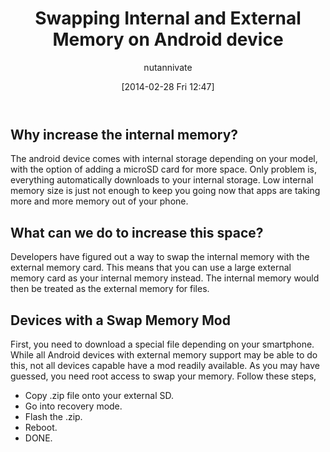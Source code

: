 #+BLOG: wordpress
#+POSTID: 23
#+DATE: [2014-02-28 Fri 12:47]
#+OPTIONS: toc:nil num:nil todo:nil pri:nil tags:nil ^:nil TeX:nil
#+CATEGORY: blogs
#+TAGS:
#+DESCRIPTION:
#+TITLE: Swapping Internal and External Memory on Android device
#+AUTHOR: nutannivate
#+EMAIL: nutannivate@gmail.com

** Why increase the internal memory?
	The android device comes with internal storage depending on your model, 
	with the option of adding a microSD card for more space. 
	Only problem is, everything automatically downloads to your internal storage.
	Low internal memory size is just not enough to keep you going now that apps 
	are taking more and more memory out of your phone.
	
** What can we do to increase this space?
	Developers have figured out a way to swap the internal memory with the 
	external memory card. This means that you can use a large external memory 
	card as your internal memory instead. The internal memory would then be 
	treated as the external memory for files.
	
** Devices with a Swap Memory Mod
	First, you need to download a special file depending on your smartphone. 
	While all Android devices with external memory support may be able to do 
	this, not all devices capable have a mod readily available. As you may have 
	guessed, you need root access to swap your memory. Follow these steps,
	
        - Copy .zip file onto your external SD.
        - Go into recovery mode.
        - Flash the .zip.
        - Reboot.
        - DONE.
